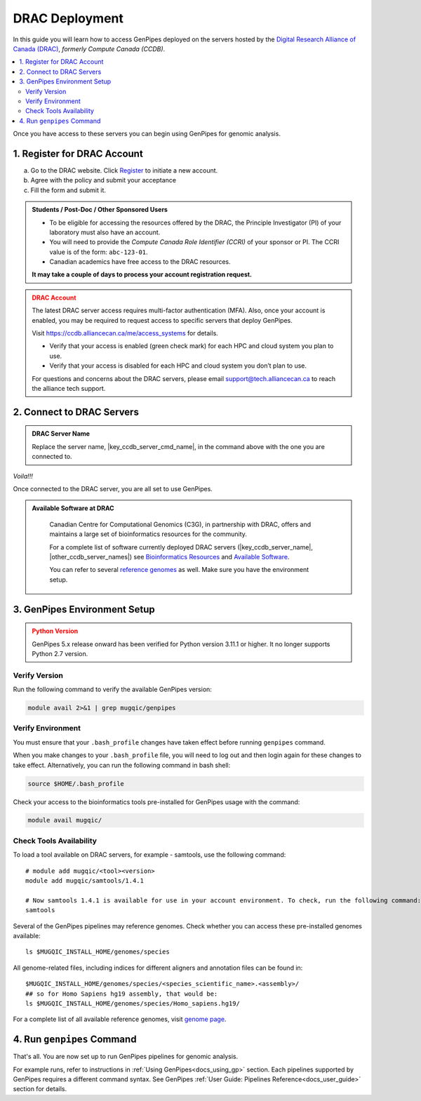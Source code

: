 .. _docs_access_gp_pre_installed:


.. spelling:word-list::

         abc
         123
         01
         puTTY
         Ctrl
         cvmfs
         CentOS
         DRAC

DRAC Deployment
===============

In this guide you will learn how to access GenPipes deployed on the servers hosted by the `Digital Research Alliance of Canada (DRAC) <https://alliancecan.ca/en>`_, *formerly Compute Canada (CCDB)*.

.. _get_ccdb_account:

.. contents:: :local:

Once you have access to these servers you can begin using GenPipes for genomic analysis.

1. Register for DRAC Account
-----------------------------

a. Go to the DRAC website. Click `Register <https://ccdb.alliancecan.ca/security/login>`_ to initiate a new account.

b. Agree with the policy and submit your acceptance 

c. Fill the form and submit it.

.. admonition:: Students / Post-Doc / Other Sponsored Users
   :class: note

   * To be eligible for accessing the resources offered by the DRAC, the Principle Investigator (PI) of your laboratory must also have an account. 
   
   * You will need to provide the *Compute Canada Role Identifier (CCRI)* of your sponsor or PI. The CCRI value is of the form: ``abc-123-01``. 
  
   * Canadian academics have free access to the DRAC resources. 
   
   **It may take a couple of days to process your account registration request.**

.. admonition:: DRAC Account
   :class: warning

   The latest DRAC server access requires multi-factor authentication (MFA). Also, once your account is enabled, you may be required to request access to specific servers that deploy GenPipes.

   Visit https://ccdb.alliancecan.ca/me/access_systems for details.

   * Verify that your access is enabled (green check mark) for each HPC and cloud system you plan to use.
   * Verify that your access is disabled for each HPC and cloud system you don’t plan to use.

   For questions and concerns about the DRAC servers, please email support@tech.alliancecan.ca to reach the alliance tech support.

2. Connect to DRAC Servers
---------------------------

.. tabs::

   .. tab:: Unix / Linux / Mac or Windows (bash)


      a. Open a bash shell or terminal on your local system and type the following command:

      .. parsed-literal:: 

          ssh myaccount@\ |key_ccdb_server_cmd_name|\.alliancecan.ca

      .. tip::
          
            Replace the server name |key_ccdb_server_cmd_name| in the command above with the desired cluster name. 

      b. Enter your DRAC account password. Follow the latest instructions on using MFA for DRAC server access. See https://ccdb.alliancecan.ca/me/access_systems for details.

   .. tab:: Windows (PuTTY)

      a. Open puTTY.

      b. Select **"Session"** on the left hand side panel

      c. Select **"SSH"** and fill the *"Host Name"* entry with the following:

      .. parsed-literal::

          \ |key_ccdb_server_cmd_name|\.alliancecan.ca

      .. tip::
          
            Replace the server name |key_ccdb_server_cmd_name| in the command above with the desired cluster name. 

      d. Click **"Open"**

         A terminal will open and ask you to connect using your CC account credentials. Follow the latest instructions on using MFA for DRAC server access. See https://ccdb.alliancecan.ca/me/access_systems for details.

.. admonition:: DRAC Server Name
   :class: note
          
   Replace the server name, \ |key_ccdb_server_cmd_name|\, in the command above with the one you are connected to. 

*Voila!!!*

Once connected to the DRAC server, you are all set to use GenPipes.

.. admonition:: Available Software at DRAC
   :class: hint

         Canadian Centre for Computational Genomics (C3G), in partnership with DRAC, offers and maintains a large set of bioinformatics resources for the community. 
         
         For a complete list of software currently deployed DRAC servers (\ |key_ccdb_server_name|, \ |other_ccdb_server_names|\) see `Bioinformatics Resources <https://computationalgenomics.ca/cvmfs-genome/>`_ and `Available Software <https://docs.alliancecan.ca/wiki/Available_software>`_. 
         
         You can refer to several `reference genomes <https://github.com/c3g/GenPipes/tree/main/resources/genomes/>`_ as well. Make sure you have the environment setup.


.. _setting_up_gp_environment_modules:

3. GenPipes Environment Setup 
-----------------------------

.. tabs::
   
   .. tab:: Abacus, DRAC Users 

      The required software modules and scripts used by GenPipes are pre-deployed on DRAC servers (\ |key_ccdb_server_name|, |other_ccdb_server_names|\). 
      
      To access them, add the tool path to your ``.bash_profile``. 
      
      .. dropdown:: What is `.bash_profile`?
         
         The ``.bash_profile`` is a hidden file in your home directory that sets up your environment every time you log in. You can also use your ``.bashrc`` file.

         For more information on the differences between the ``.bash_profile`` and the ``.bashrc profile``, consult `this page <http://www.joshstaiger.org/archives/2005/07/bash_profile_vs.html>`_.

      Genomes and modules used by the pipelines are pre-installed on a CVMFS partition mounted on all the DRAC server clusters in the path ``/cvmfs/soft.mugqic/CentOS6``.

      .. code::

         ## open bash_profile
         nano $HOME/.bash_profile

      Next, you need to load the `software modules <https://docs.python.org/3/tutorial/modules.html>`_ in your shell environment. These are required to run GenPipes. Paste the following lines of code into the ``.bash_profile``, save it, then exit (Ctrl-X). Start a new shell to source these environment variables:

      .. code:: 

         umask 0006
          
         ## GenPipes/MUGQIC genomes and modules
         export MUGQIC_INSTALL_HOME=/cvmfs/soft.mugqic/CentOS6
         module use $MUGQIC_INSTALL_HOME/modulefiles
         module load mugqic/genpipes/<latest_version>
         export JOB_MAIL=<my.name@my.email.ca>
         export RAP_ID=<my-rap-id>

      The full list of modules available on the DRAC servers can be accessed via the :ref:`module page<doc_cvmfs_modules>`.

      .. admonition:: JOB_MAIL and RAP_ID
         :class: note
         
         Replace the text in "<>" with your DRAC account specific information.

         **JOB_MAIL** is the environment variable that needs to be set to the email ID on which GenPipes job status notifications are sent corresponding to each job initiated by your account. It is advised that you create a separate email for jobs since you can receive hundreds of emails per pipeline. You can also de-activate the email sending option by removing the “-M $JOB_MAIL” option from the .ini files.

         **RAP_ID** is the Resource Allocation Project ID from DRAC. It is usually in the format: rrg-lab-xy OR def-lab.

   .. tab:: MUGQIC Analysts

      For MUGQIC analysts, add the following lines to your $HOME/.bash_profile:

      .. parsed-literal::

          umask 0006
            
          ## MUGQIC genomes and modules for MUGQIC analysts
          
          HOST=`hostname`;
          
          DNSDOMAIN=`dnsdomainname`;
          
          export MUGQIC_INSTALL_HOME=/cvmfs/soft.mugqic/CentOS6
          
          if [[ $HOST == abacus* || $DNSDOMAIN == ferrier.genome.mcgill.ca ]]; then
          
            export MUGQIC_INSTALL_HOME_DEV=/lb/project/mugqic/analyste_dev
          
          elif [[ $HOST == ip* || $DNSDOMAIN == m  ]]; then
          
            export MUGQIC_INSTALL_HOME_DEV=/project/6007512/C3G/analyste_dev
          
          elif [[ $HOST == fir* || $DNSDOMAIN == fir.alliancecan.ca ]]; then
          
            export MUGQIC_INSTALL_HOME_DEV=/project/6007512/C3G/analyste_dev
          
          
          elif [[ $HOST == \ |key_ccdb_server_cmd_name|\* || $DNSDOMAIN == \ |key_ccdb_server_cmd_name|\.alliancecan.ca ]]; then
          
            export MUGQIC_INSTALL_HOME_DEV=/project/6007512/C3G/analyste_dev
          
          fi

          module use $MUGQIC_INSTALL_HOME/modulefiles $MUGQIC_INSTALL_HOME_DEV/modulefiles
          module load mugqic/genpipes/<latest_version>
        
            export RAP_ID=<my-rap-id>

          Also, set JOB_MAIL in your $HOME/.bash_profile to receive PBS/SLURM job logs:

      .. code::

         export JOB_MAIL=<my.name@my.email.ca>

.. admonition:: Python Version
    :class: warning

    GenPipes 5.x release onward has been verified for Python version 3.11.1 or higher. It no longer supports Python 2.7 version. 

Verify Version
+++++++++++++++

Run the following command to verify the available GenPipes version: 

.. code::

    module avail 2>&1 | grep mugqic/genpipes

.. dropdown:: What is `mugqic`?

    Previous version of GenPipes were named `mugqic_pipelines` and are still available for use.

Verify Environment
+++++++++++++++++++

You must ensure that your ``.bash_profile`` changes have taken effect before running ``genpipes`` command.

When you make changes to your ``.bash_profile`` file, you will need to log out and then login again for these changes to take effect. Alternatively, you can run the following command in bash shell:

.. code::

   source $HOME/.bash_profile

Check your access to the bioinformatics tools pre-installed for GenPipes usage with the command:

.. code::

   module avail mugqic/

Check Tools Availability
+++++++++++++++++++++++++

To load a tool available on DRAC servers, for example - samtools, use the following command:

:: 

  # module add mugqic/<tool><version>
  module add mugqic/samtools/1.4.1

  # Now samtools 1.4.1 is available for use in your account environment. To check, run the following command:
  samtools

Several of the GenPipes pipelines may reference genomes. Check whether you can access these pre-installed genomes available:

::

  ls $MUGQIC_INSTALL_HOME/genomes/species

All genome-related files, including indices for different aligners and annotation files can be found in:

::

  $MUGQIC_INSTALL_HOME/genomes/species/<species_scientific_name>.<assembly>/
  ## so for Homo Sapiens hg19 assembly, that would be:
  ls $MUGQIC_INSTALL_HOME/genomes/species/Homo_sapiens.hg19/

For a complete list of all available reference genomes, visit `genome page <https://computationalgenomics.ca/cvmfs-genome/>`_.

4. Run ``genpipes`` Command
-----------------------------

That's all. You are now set up to run GenPipes pipelines for genomic analysis. 

For example runs, refer to instructions in :ref:`Using GenPipes<docs_using_gp>` section. Each pipelines supported by GenPipes requires a different command syntax.  See GenPipes :ref:`User Guide: Pipelines Reference<docs_user_guide>`  section for details.
